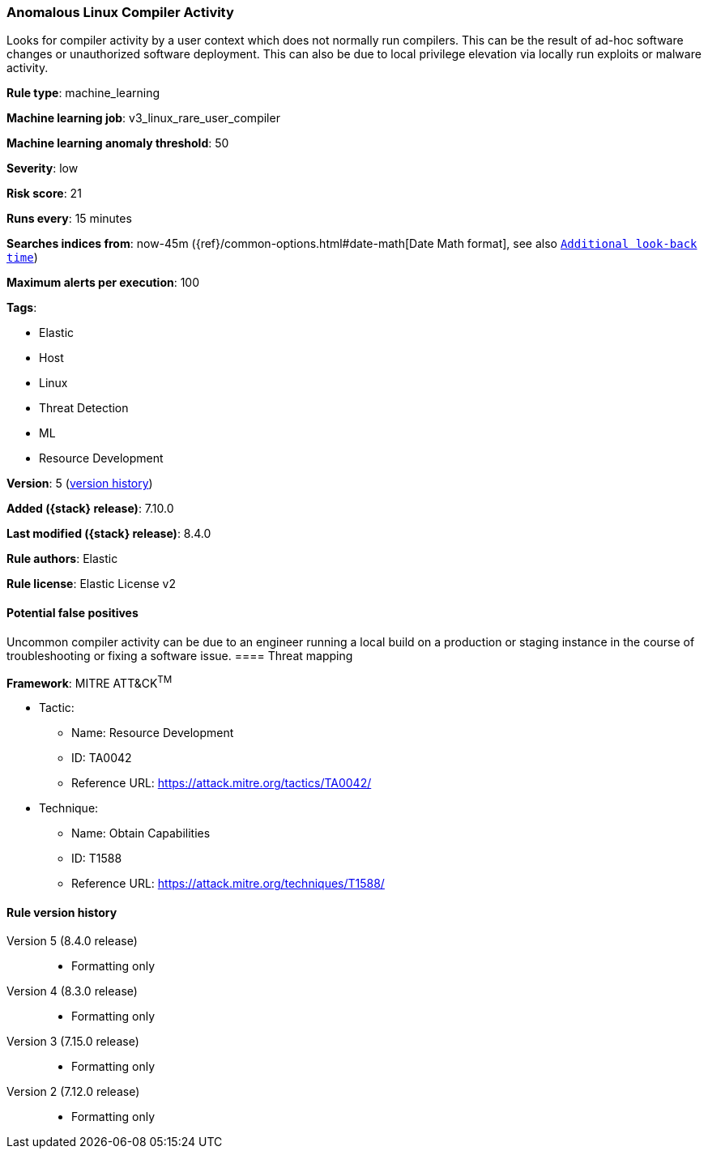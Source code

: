 [[anomalous-linux-compiler-activity]]
=== Anomalous Linux Compiler Activity

Looks for compiler activity by a user context which does not normally run compilers. This can be the result of ad-hoc software changes or unauthorized software deployment. This can also be due to local privilege elevation via locally run exploits or malware activity.

*Rule type*: machine_learning

*Machine learning job*: v3_linux_rare_user_compiler

*Machine learning anomaly threshold*: 50


*Severity*: low

*Risk score*: 21

*Runs every*: 15 minutes

*Searches indices from*: now-45m ({ref}/common-options.html#date-math[Date Math format], see also <<rule-schedule, `Additional look-back time`>>)

*Maximum alerts per execution*: 100

*Tags*:

* Elastic
* Host
* Linux
* Threat Detection
* ML
* Resource Development

*Version*: 5 (<<anomalous-linux-compiler-activity-history, version history>>)

*Added ({stack} release)*: 7.10.0

*Last modified ({stack} release)*: 8.4.0

*Rule authors*: Elastic

*Rule license*: Elastic License v2

==== Potential false positives

Uncommon compiler activity can be due to an engineer running a local build on a production or staging instance in the course of troubleshooting or fixing a software issue.
==== Threat mapping

*Framework*: MITRE ATT&CK^TM^

* Tactic:
** Name: Resource Development
** ID: TA0042
** Reference URL: https://attack.mitre.org/tactics/TA0042/
* Technique:
** Name: Obtain Capabilities
** ID: T1588
** Reference URL: https://attack.mitre.org/techniques/T1588/

[[anomalous-linux-compiler-activity-history]]
==== Rule version history

Version 5 (8.4.0 release)::
* Formatting only

Version 4 (8.3.0 release)::
* Formatting only

Version 3 (7.15.0 release)::
* Formatting only

Version 2 (7.12.0 release)::
* Formatting only

